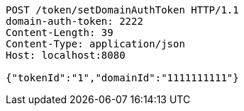 [source,http,options="nowrap"]
----
POST /token/setDomainAuthToken HTTP/1.1
domain-auth-token: 2222
Content-Length: 39
Content-Type: application/json
Host: localhost:8080

{"tokenId":"1","domainId":"1111111111"}
----